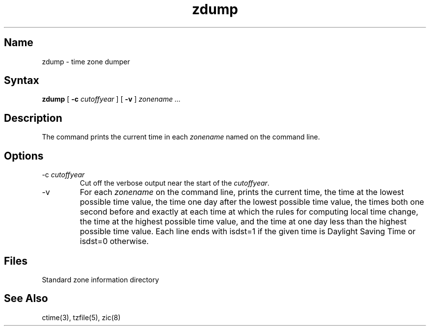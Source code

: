 .TH zdump 8
.SH Name
zdump \- time zone dumper
.SH Syntax
.B zdump
[
.B \-c
.I cutoffyear 
] [
.B \-v
] 
.I zonename ...
.SH Description
The 
.PN zdump
command prints the current time in each
.I zonename
named on the command line.
.SH Options
.IP "\-c \fIcutoffyear\fP"
Cut off the verbose output near the start of the \fIcutoffyear\fP.
.IP \-v
For each
.I zonename
on the command line,
prints the current time,
the time at the lowest possible time value,
the time one day after the lowest possible time value,
the times both one second before and exactly at
each time at which the rules for computing local time change,
the time at the highest possible time value,
and the time at one day less than the highest possible time value.
Each line ends with
isdst=1
if the given time is Daylight Saving Time or
isdst=0
otherwise.
.SH Files
.TP 13
.PN /etc/zoneinfo
Standard zone information directory
.SH See Also
ctime(3), tzfile(5), zic(8)
